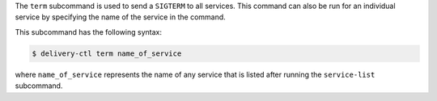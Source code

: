 .. The contents of this file are included in multiple topics.
.. This file describes a command or a sub-command for delivery-ctl.
.. This file should not be changed in a way that hinders its ability to appear in multiple documentation sets.


The ``term`` subcommand is used to send a ``SIGTERM`` to all services. This command can also be run for an individual service by specifying the name of the service in the command. 

This subcommand has the following syntax:

.. code-block:: bash

   $ delivery-ctl term name_of_service

where ``name_of_service`` represents the name of any service that is listed after running the ``service-list`` subcommand.
